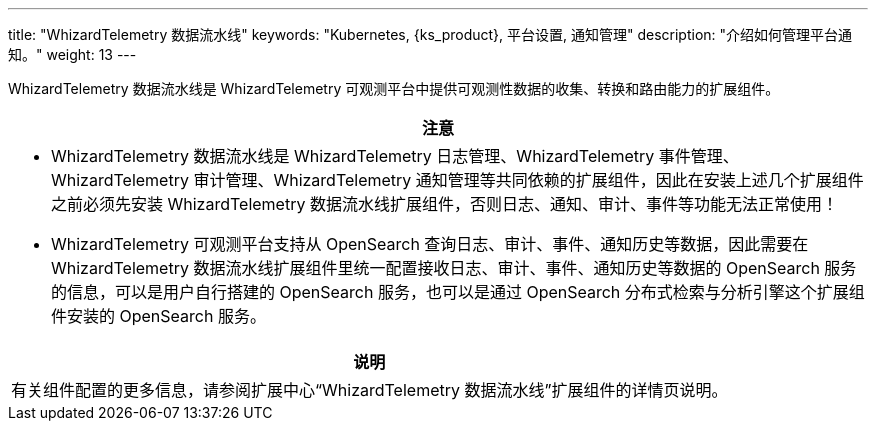 ---
title: "WhizardTelemetry 数据流水线"
keywords: "Kubernetes, {ks_product}, 平台设置, 通知管理"
description: "介绍如何管理平台通知。"
weight: 13
---


WhizardTelemetry 数据流水线是 WhizardTelemetry 可观测平台中提供可观测性数据的收集、转换和路由能力的扩展组件。


//attention
[.admon.attention,cols="a"]
|===
| 注意

|
* WhizardTelemetry 数据流水线是 WhizardTelemetry 日志管理、WhizardTelemetry 事件管理、WhizardTelemetry 审计管理、WhizardTelemetry 通知管理等共同依赖的扩展组件，因此在安装上述几个扩展组件之前必须先安装 WhizardTelemetry 数据流水线扩展组件，否则日志、通知、审计、事件等功能无法正常使用！

* WhizardTelemetry 可观测平台支持从 OpenSearch 查询日志、审计、事件、通知历史等数据，因此需要在 WhizardTelemetry 数据流水线扩展组件里统一配置接收日志、审计、事件、通知历史等数据的 OpenSearch 服务的信息，可以是用户自行搭建的 OpenSearch 服务，也可以是通过 OpenSearch 分布式检索与分析引擎这个扩展组件安装的 OpenSearch 服务。
|===

[.admon.note,cols="a"]
|===
|说明

|
有关组件配置的更多信息，请参阅扩展中心“WhizardTelemetry 数据流水线”扩展组件的详情页说明。
|===